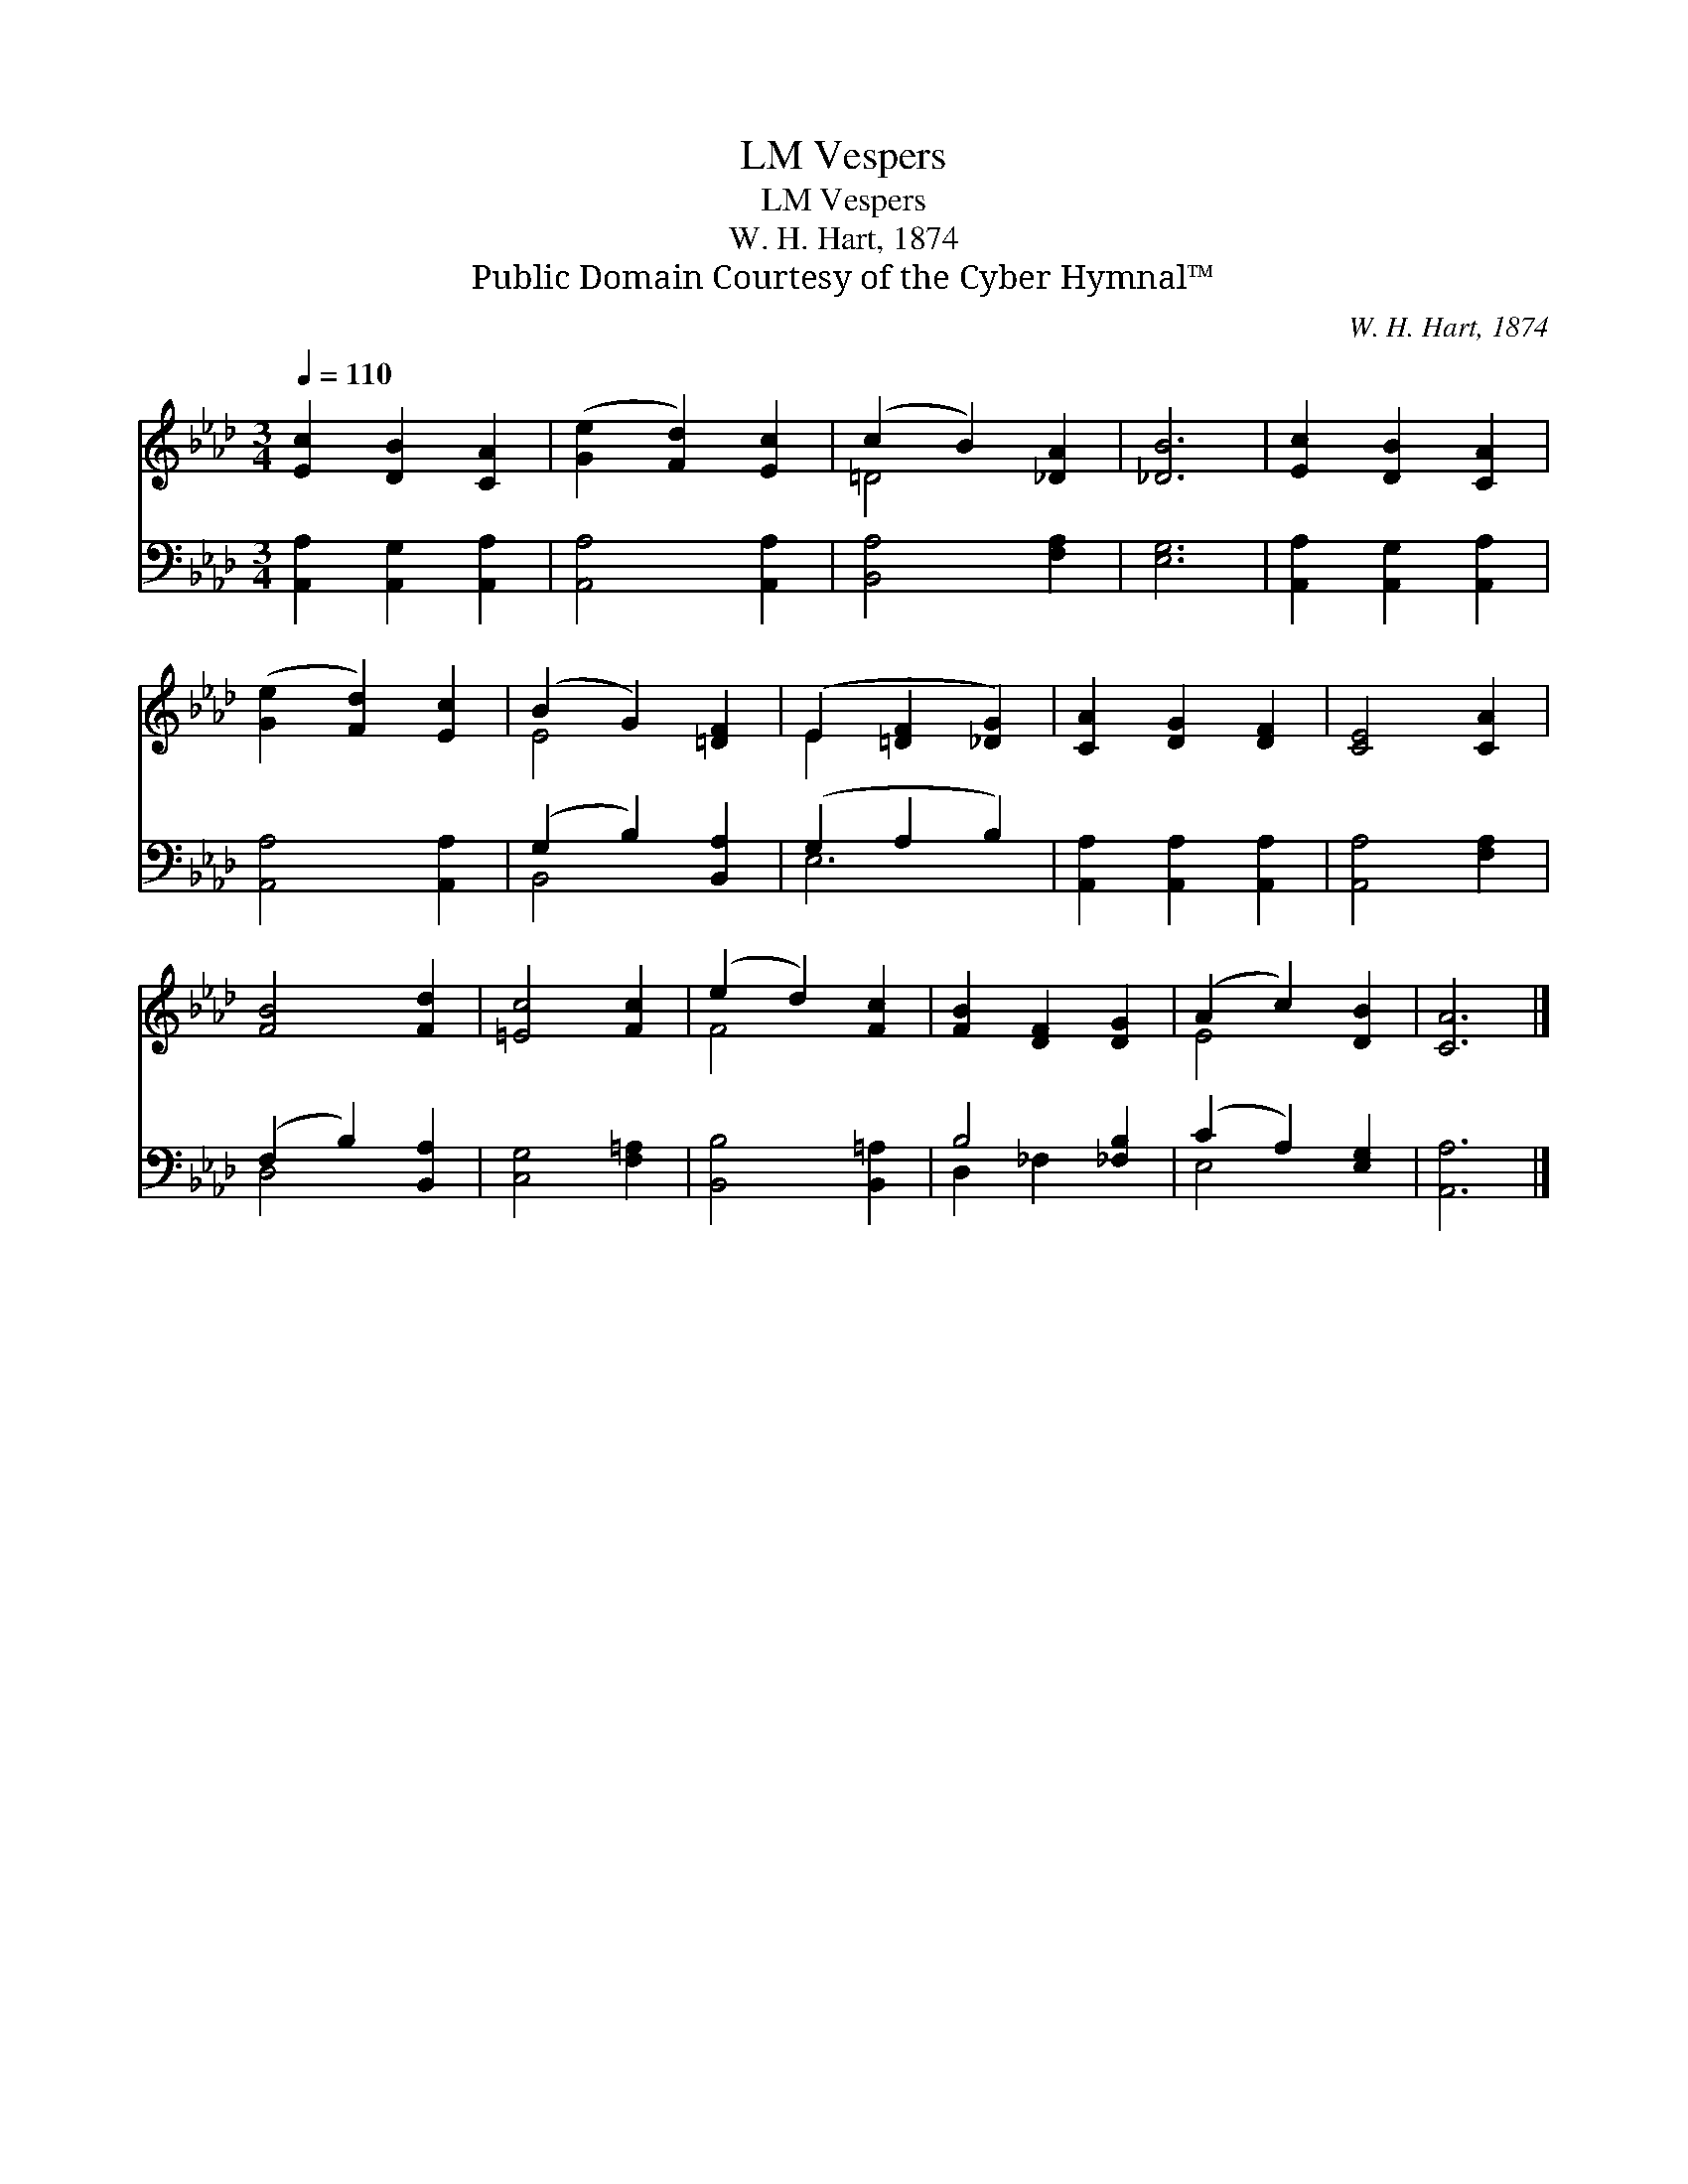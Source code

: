 X:1
T:Vespers, LM
T:Vespers, LM
T:W. H. Hart, 1874
T:Public Domain Courtesy of the Cyber Hymnal™
C:W. H. Hart, 1874
Z:Public Domain
Z:Courtesy of the Cyber Hymnal™
%%score ( 1 2 ) ( 3 4 )
L:1/8
Q:1/4=110
M:3/4
K:Ab
V:1 treble 
V:2 treble 
V:3 bass 
V:4 bass 
V:1
 [Ec]2 [DB]2 [CA]2 | ([Ge]2 [Fd]2) [Ec]2 | (c2 B2) [_DA]2 | [_DB]6 | [Ec]2 [DB]2 [CA]2 | %5
 ([Ge]2 [Fd]2) [Ec]2 | (B2 G2) [=DF]2 | (E2 [=DF]2 [_DG]2) | [CA]2 [DG]2 [DF]2 | [CE]4 [CA]2 | %10
 [FB]4 [Fd]2 | [=Ec]4 [Fc]2 | (e2 d2) [Fc]2 | [FB]2 [DF]2 [DG]2 | (A2 c2) [DB]2 | [CA]6 |] %16
V:2
 x6 | x6 | =D4 x2 | x6 | x6 | x6 | E4 x2 | E2 x4 | x6 | x6 | x6 | x6 | F4 x2 | x6 | E4 x2 | x6 |] %16
V:3
 [A,,A,]2 [A,,G,]2 [A,,A,]2 | [A,,A,]4 [A,,A,]2 | [B,,A,]4 [F,A,]2 | [E,G,]6 | %4
 [A,,A,]2 [A,,G,]2 [A,,A,]2 | [A,,A,]4 [A,,A,]2 | (G,2 B,2) [B,,A,]2 | (G,2 A,2 B,2) | %8
 [A,,A,]2 [A,,A,]2 [A,,A,]2 | [A,,A,]4 [F,A,]2 | (F,2 B,2) [B,,A,]2 | [C,G,]4 [F,=A,]2 | %12
 [B,,B,]4 [B,,=A,]2 | B,4 [_F,B,]2 | (C2 A,2) [E,G,]2 | [A,,A,]6 |] %16
V:4
 x6 | x6 | x6 | x6 | x6 | x6 | B,,4 x2 | E,6 | x6 | x6 | D,4 x2 | x6 | x6 | D,2 _F,2 x2 | E,4 x2 | %15
 x6 |] %16

